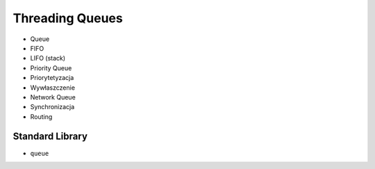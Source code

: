 Threading Queues
================
* Queue
* FIFO
* LIFO (stack)
* Priority Queue
* Priorytetyzacja
* Wywłaszczenie
* Network Queue
* Synchronizacja
* Routing


Standard Library
----------------
* ``queue``

